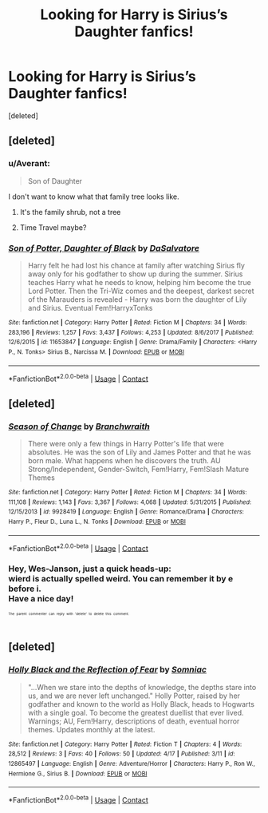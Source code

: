 #+TITLE: Looking for Harry is Sirius’s Daughter fanfics!

* Looking for Harry is Sirius’s Daughter fanfics!
:PROPERTIES:
:Score: 11
:DateUnix: 1524661341.0
:DateShort: 2018-Apr-25
:FlairText: Request
:END:
[deleted]


** [deleted]
:PROPERTIES:
:Score: 12
:DateUnix: 1524664767.0
:DateShort: 2018-Apr-25
:END:

*** u/Averant:
#+begin_quote
  Son of Daughter
#+end_quote

I don't want to know what that family tree looks like.
:PROPERTIES:
:Author: Averant
:Score: 7
:DateUnix: 1524690033.0
:DateShort: 2018-Apr-26
:END:

**** It's the family shrub, not a tree
:PROPERTIES:
:Score: 3
:DateUnix: 1524701710.0
:DateShort: 2018-Apr-26
:END:


**** Time Travel maybe?
:PROPERTIES:
:Author: Lamenardo
:Score: 1
:DateUnix: 1524701815.0
:DateShort: 2018-Apr-26
:END:


*** [[https://www.fanfiction.net/s/11653847/1/][*/Son of Potter, Daughter of Black/*]] by [[https://www.fanfiction.net/u/7108591/DaSalvatore][/DaSalvatore/]]

#+begin_quote
  Harry felt he had lost his chance at family after watching Sirius fly away only for his godfather to show up during the summer. Sirius teaches Harry what he needs to know, helping him become the true Lord Potter. Then the Tri-Wiz comes and the deepest, darkest secret of the Marauders is revealed - Harry was born the daughter of Lily and Sirius. Eventual Fem!HarryxTonks
#+end_quote

^{/Site/:} ^{fanfiction.net} ^{*|*} ^{/Category/:} ^{Harry} ^{Potter} ^{*|*} ^{/Rated/:} ^{Fiction} ^{M} ^{*|*} ^{/Chapters/:} ^{34} ^{*|*} ^{/Words/:} ^{283,196} ^{*|*} ^{/Reviews/:} ^{1,257} ^{*|*} ^{/Favs/:} ^{3,437} ^{*|*} ^{/Follows/:} ^{4,253} ^{*|*} ^{/Updated/:} ^{8/6/2017} ^{*|*} ^{/Published/:} ^{12/6/2015} ^{*|*} ^{/id/:} ^{11653847} ^{*|*} ^{/Language/:} ^{English} ^{*|*} ^{/Genre/:} ^{Drama/Family} ^{*|*} ^{/Characters/:} ^{<Harry} ^{P.,} ^{N.} ^{Tonks>} ^{Sirius} ^{B.,} ^{Narcissa} ^{M.} ^{*|*} ^{/Download/:} ^{[[http://www.ff2ebook.com/old/ffn-bot/index.php?id=11653847&source=ff&filetype=epub][EPUB]]} ^{or} ^{[[http://www.ff2ebook.com/old/ffn-bot/index.php?id=11653847&source=ff&filetype=mobi][MOBI]]}

--------------

*FanfictionBot*^{2.0.0-beta} | [[https://github.com/tusing/reddit-ffn-bot/wiki/Usage][Usage]] | [[https://www.reddit.com/message/compose?to=tusing][Contact]]
:PROPERTIES:
:Author: FanfictionBot
:Score: 2
:DateUnix: 1524664812.0
:DateShort: 2018-Apr-25
:END:


** [deleted]
:PROPERTIES:
:Score: 3
:DateUnix: 1524667115.0
:DateShort: 2018-Apr-25
:END:

*** [[https://www.fanfiction.net/s/9928419/1/][*/Season of Change/*]] by [[https://www.fanfiction.net/u/4507917/Branchwraith][/Branchwraith/]]

#+begin_quote
  There were only a few things in Harry Potter's life that were absolutes. He was the son of Lily and James Potter and that he was born male. What happens when he discovers the truth. AU Strong/Independent, Gender-Switch, Fem!Harry, Fem!Slash Mature Themes
#+end_quote

^{/Site/:} ^{fanfiction.net} ^{*|*} ^{/Category/:} ^{Harry} ^{Potter} ^{*|*} ^{/Rated/:} ^{Fiction} ^{M} ^{*|*} ^{/Chapters/:} ^{34} ^{*|*} ^{/Words/:} ^{111,108} ^{*|*} ^{/Reviews/:} ^{1,143} ^{*|*} ^{/Favs/:} ^{3,367} ^{*|*} ^{/Follows/:} ^{4,068} ^{*|*} ^{/Updated/:} ^{5/31/2015} ^{*|*} ^{/Published/:} ^{12/15/2013} ^{*|*} ^{/id/:} ^{9928419} ^{*|*} ^{/Language/:} ^{English} ^{*|*} ^{/Genre/:} ^{Romance/Drama} ^{*|*} ^{/Characters/:} ^{Harry} ^{P.,} ^{Fleur} ^{D.,} ^{Luna} ^{L.,} ^{N.} ^{Tonks} ^{*|*} ^{/Download/:} ^{[[http://www.ff2ebook.com/old/ffn-bot/index.php?id=9928419&source=ff&filetype=epub][EPUB]]} ^{or} ^{[[http://www.ff2ebook.com/old/ffn-bot/index.php?id=9928419&source=ff&filetype=mobi][MOBI]]}

--------------

*FanfictionBot*^{2.0.0-beta} | [[https://github.com/tusing/reddit-ffn-bot/wiki/Usage][Usage]] | [[https://www.reddit.com/message/compose?to=tusing][Contact]]
:PROPERTIES:
:Author: FanfictionBot
:Score: 1
:DateUnix: 1524667133.0
:DateShort: 2018-Apr-25
:END:


*** Hey, Wes-Janson, just a quick heads-up:\\
*wierd* is actually spelled *weird*. You can remember it by *e before i*.\\
Have a nice day!

^{^{^{^{The}}}} ^{^{^{^{parent}}}} ^{^{^{^{commenter}}}} ^{^{^{^{can}}}} ^{^{^{^{reply}}}} ^{^{^{^{with}}}} ^{^{^{^{'delete'}}}} ^{^{^{^{to}}}} ^{^{^{^{delete}}}} ^{^{^{^{this}}}} ^{^{^{^{comment.}}}}
:PROPERTIES:
:Author: CommonMisspellingBot
:Score: -4
:DateUnix: 1524667121.0
:DateShort: 2018-Apr-25
:END:


** [deleted]
:PROPERTIES:
:Score: 1
:DateUnix: 1524671510.0
:DateShort: 2018-Apr-25
:END:

*** [[https://www.fanfiction.net/s/12865497/1/][*/Holly Black and the Reflection of Fear/*]] by [[https://www.fanfiction.net/u/9968471/Somniac][/Somniac/]]

#+begin_quote
  "...When we stare into the depths of knowledge, the depths stare into us, and we are never left unchanged." Holly Potter, raised by her godfather and known to the world as Holly Black, heads to Hogwarts with a single goal. To become the greatest duellist that ever lived. Warnings; AU, Fem!Harry, descriptions of death, eventual horror themes. Updates monthly at the latest.
#+end_quote

^{/Site/:} ^{fanfiction.net} ^{*|*} ^{/Category/:} ^{Harry} ^{Potter} ^{*|*} ^{/Rated/:} ^{Fiction} ^{T} ^{*|*} ^{/Chapters/:} ^{4} ^{*|*} ^{/Words/:} ^{28,512} ^{*|*} ^{/Reviews/:} ^{3} ^{*|*} ^{/Favs/:} ^{40} ^{*|*} ^{/Follows/:} ^{50} ^{*|*} ^{/Updated/:} ^{4/17} ^{*|*} ^{/Published/:} ^{3/11} ^{*|*} ^{/id/:} ^{12865497} ^{*|*} ^{/Language/:} ^{English} ^{*|*} ^{/Genre/:} ^{Adventure/Horror} ^{*|*} ^{/Characters/:} ^{Harry} ^{P.,} ^{Ron} ^{W.,} ^{Hermione} ^{G.,} ^{Sirius} ^{B.} ^{*|*} ^{/Download/:} ^{[[http://www.ff2ebook.com/old/ffn-bot/index.php?id=12865497&source=ff&filetype=epub][EPUB]]} ^{or} ^{[[http://www.ff2ebook.com/old/ffn-bot/index.php?id=12865497&source=ff&filetype=mobi][MOBI]]}

--------------

*FanfictionBot*^{2.0.0-beta} | [[https://github.com/tusing/reddit-ffn-bot/wiki/Usage][Usage]] | [[https://www.reddit.com/message/compose?to=tusing][Contact]]
:PROPERTIES:
:Author: FanfictionBot
:Score: 1
:DateUnix: 1524671517.0
:DateShort: 2018-Apr-25
:END:
